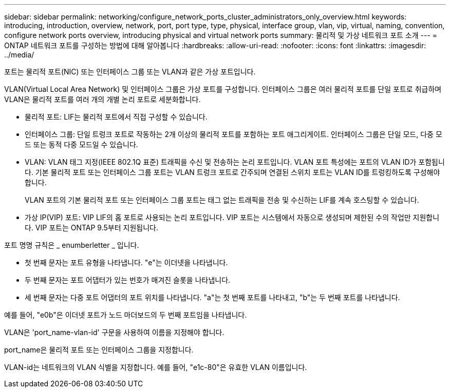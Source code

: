 ---
sidebar: sidebar 
permalink: networking/configure_network_ports_cluster_administrators_only_overview.html 
keywords: introducing, introduction, overview, network, port, port type, type, physical, interface group, vlan, vip, virtual, naming, convention, configure network ports overview, introducing physical and virtual network ports 
summary: 물리적 및 가상 네트워크 포트 소개 
---
= ONTAP 네트워크 포트를 구성하는 방법에 대해 알아봅니다
:hardbreaks:
:allow-uri-read: 
:nofooter: 
:icons: font
:linkattrs: 
:imagesdir: ../media/


[role="lead"]
포트는 물리적 포트(NIC) 또는 인터페이스 그룹 또는 VLAN과 같은 가상 포트입니다.

VLAN(Virtual Local Area Network) 및 인터페이스 그룹은 가상 포트를 구성합니다. 인터페이스 그룹은 여러 물리적 포트를 단일 포트로 취급하며 VLAN은 물리적 포트를 여러 개의 개별 논리 포트로 세분화합니다.

* 물리적 포트: LIF는 물리적 포트에서 직접 구성할 수 있습니다.
* 인터페이스 그룹: 단일 트렁크 포트로 작동하는 2개 이상의 물리적 포트를 포함하는 포트 애그리게이트. 인터페이스 그룹은 단일 모드, 다중 모드 또는 동적 다중 모드일 수 있습니다.
* VLAN: VLAN 태그 지정(IEEE 802.1Q 표준) 트래픽을 수신 및 전송하는 논리 포트입니다. VLAN 포트 특성에는 포트의 VLAN ID가 포함됩니다. 기본 물리적 포트 또는 인터페이스 그룹 포트는 VLAN 트렁크 포트로 간주되며 연결된 스위치 포트는 VLAN ID를 트렁킹하도록 구성해야 합니다.
+
VLAN 포트의 기본 물리적 포트 또는 인터페이스 그룹 포트는 태그 없는 트래픽을 전송 및 수신하는 LIF를 계속 호스팅할 수 있습니다.

* 가상 IP(VIP) 포트: VIP LIF의 홈 포트로 사용되는 논리 포트입니다. VIP 포트는 시스템에서 자동으로 생성되며 제한된 수의 작업만 지원합니다. VIP 포트는 ONTAP 9.5부터 지원됩니다.


포트 명명 규칙은 _ enumberletter _ 입니다.

* 첫 번째 문자는 포트 유형을 나타냅니다. "e"는 이더넷을 나타냅니다.
* 두 번째 문자는 포트 어댑터가 있는 번호가 매겨진 슬롯을 나타냅니다.
* 세 번째 문자는 다중 포트 어댑터의 포트 위치를 나타냅니다. "a"는 첫 번째 포트를 나타내고, "b"는 두 번째 포트를 나타냅니다.


예를 들어, "e0b"은 이더넷 포트가 노드 마더보드의 두 번째 포트임을 나타냅니다.

VLAN은 'port_name-vlan-id' 구문을 사용하여 이름을 지정해야 합니다.

port_name은 물리적 포트 또는 인터페이스 그룹을 지정합니다.

VLAN-id는 네트워크의 VLAN 식별을 지정합니다. 예를 들어, "e1c-80"은 유효한 VLAN 이름입니다.
